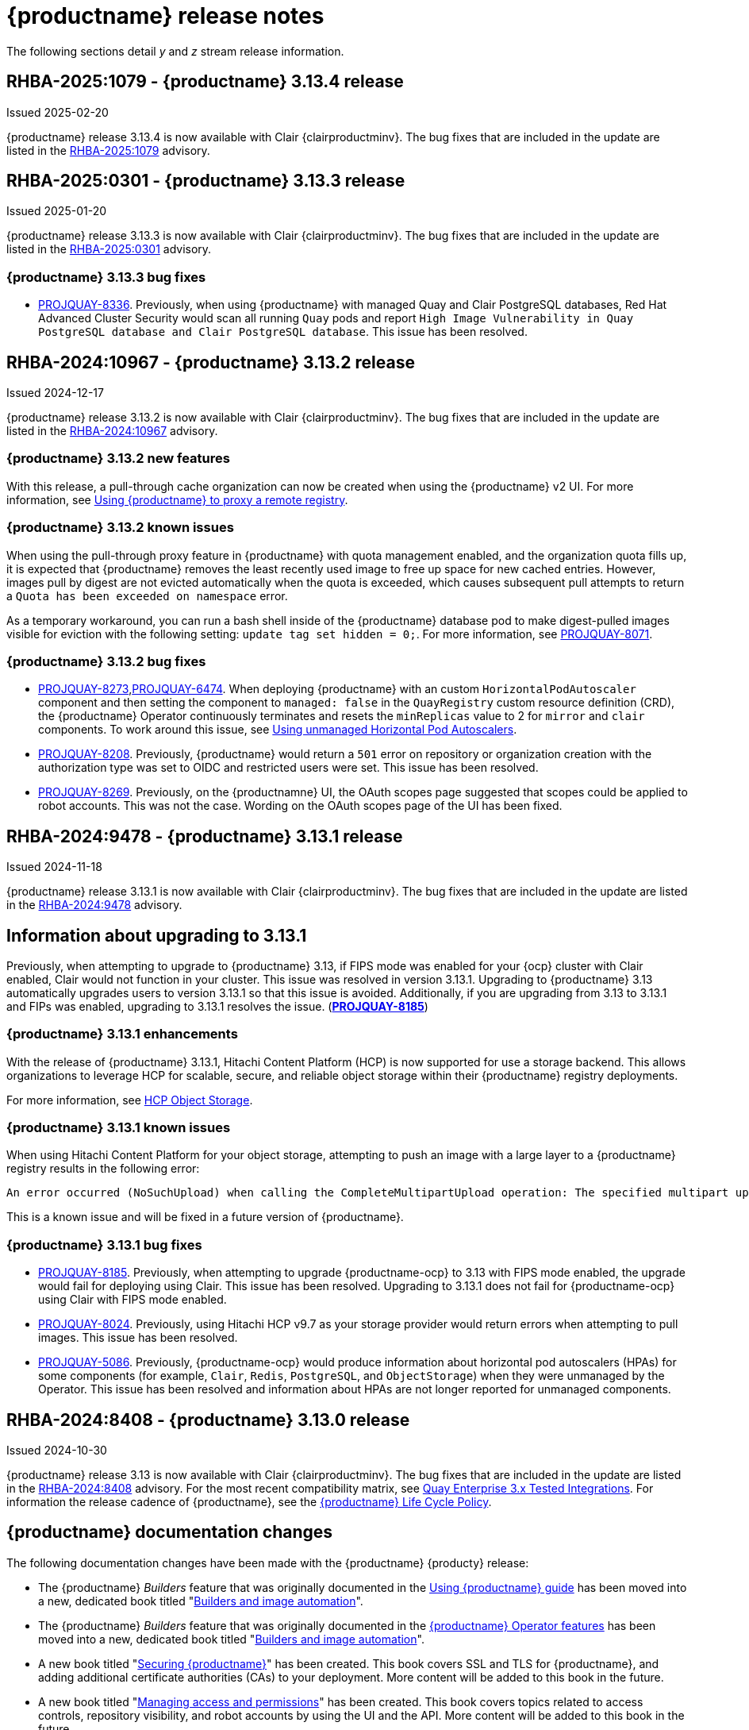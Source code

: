 :_content-type: CONCEPT
[id="release-notes-313"]
= {productname} release notes

The following sections detail _y_ and _z_ stream release information.

[id="rn-3-13-4"]
== RHBA-2025:1079 - {productname} 3.13.4 release

Issued 2025-02-20

{productname} release 3.13.4 is now available with Clair {clairproductminv}. The bug fixes that are included in the update are listed in the link:https://access.redhat.com/errata/RHBA-2025:1079[RHBA-2025:1079] advisory. 

[id="rn-3-13-3"]
== RHBA-2025:0301 - {productname} 3.13.3 release

Issued 2025-01-20

{productname} release 3.13.3 is now available with Clair {clairproductminv}. The bug fixes that are included in the update are listed in the link:https://access.redhat.com/errata/RHBA-2025:0301[RHBA-2025:0301] advisory. 

[id="bug-fixes-313-3"]
=== {productname} 3.13.3 bug fixes

* link:https://issues.redhat.com/browse/PROJQUAY-[PROJQUAY-8336]. Previously, when using {productname} with managed Quay and Clair PostgreSQL databases, Red Hat Advanced Cluster Security would scan all running `Quay` pods and report `High Image Vulnerability in Quay PostgreSQL database and Clair PostgreSQL database`. This issue has been resolved. 

[id="rn-3-13-2"]
== RHBA-2024:10967 - {productname} 3.13.2 release

Issued 2024-12-17

{productname} release 3.13.2 is now available with Clair {clairproductminv}. The bug fixes that are included in the update are listed in the link:https://access.redhat.com/errata/RHBA-2024:10967[RHBA-2024:10967] advisory. 

[id="enhancements-313-2"]
=== {productname} 3.13.2 new features

With this release, a pull-through cache organization can now be created when using the {productname} v2 UI. For more information, see link:https://docs.redhat.com/en/documentation/red_hat_quay/{producty}/html-single/use_red_hat_quay/index#red-hat-quay-proxy-cache-procedure[Using {productname} to proxy a remote registry].

[id="known-issue-313-2"]
=== {productname} 3.13.2 known issues

When using the pull-through proxy feature in {productname} with quota management enabled, and the organization quota fills up, it is expected that {productname} removes the least recently used image to free up space for new cached entries. However, images pull by digest are not evicted automatically when the quota is exceeded, which causes subsequent pull attempts to return a `Quota has been exceeded on namespace` error. 

As a temporary workaround, you can run a bash shell inside of the {productname} database pod to make digest-pulled images visible for eviction with the following setting: `update tag set hidden = 0;`. For more information, see link:https://issues.redhat.com/browse/PROJQUAY-8071[PROJQUAY-8071].

[id="bug-fixes-313-2"]
=== {productname} 3.13.2 bug fixes

* link:https://issues.redhat.com/browse/PROJQUAY-8273[PROJQUAY-8273],link:https://issues.redhat.com/browse/PROJQUAY-6474[PROJQUAY-6474]. When deploying {productname} with an custom `HorizontalPodAutoscaler` component and then setting the component to `managed: false` in the `QuayRegistry` custom resource definition (CRD), the {productname} Operator continuously terminates and resets the `minReplicas` value to 2 for `mirror` and `clair` components. To work around this issue, see link:https://docs.redhat.com/en/documentation/red_hat_quay/{producty}/html-single/deploying_the_red_hat_quay_operator_on_openshift_container_platform/index#operator-unmanaged-hpa[Using unmanaged Horizontal Pod Autoscalers].

* link:https://issues.redhat.com/browse/PROJQUAY-8208[PROJQUAY-8208]. Previously, {productname} would return a `501` error on repository or organization creation with the authorization type was set to OIDC and restricted users were set. This issue has been resolved.

* link:https://issues.redhat.com/browse/PROJQUAY-8269[PROJQUAY-8269]. Previously, on the {productnamne} UI, the OAuth scopes page suggested that scopes could be applied to robot accounts. This was not the case. Wording on the OAuth scopes page of the UI has been fixed.

[id="rn-3-13-1"]
== RHBA-2024:9478 - {productname} 3.13.1 release

Issued 2024-11-18

{productname} release 3.13.1 is now available with Clair {clairproductminv}. The bug fixes that are included in the update are listed in the link:https://access.redhat.com/errata/RHBA-2024:9478[RHBA-2024:9478] advisory. 

[id="information-upgrading-3-13-1"]
== Information about upgrading to 3.13.1

Previously, when attempting to upgrade to {productname} 3.13, if FIPS mode was enabled for your {ocp} cluster with Clair enabled, Clair would not function in your cluster. This issue was resolved in version 3.13.1. Upgrading to {productname} 3.13 automatically upgrades users to version 3.13.1 so that this issue is avoided. Additionally, if you are upgrading from 3.13 to 3.13.1 and FIPs was enabled, upgrading to 3.13.1 resolves the issue. (link:https://issues.redhat.com/browse/PROJQUAY-8185[*PROJQUAY-8185*])

[id="enhancements-313-1"]
=== {productname} 3.13.1 enhancements

With the release of {productname} 3.13.1, Hitachi Content Platform (HCP) is now supported for use a storage backend. This allows organizations to leverage HCP for scalable, secure, and reliable object storage within their {productname} registry deployments.

For more information, see link:https://access.redhat.com/documentation/en-us/red_hat_quay/{producty}/html-single/configure_red_hat_quay/index#config-fields-hcp[HCP Object Storage]. 

[id="known-issues-313-1"]
=== {productname} 3.13.1 known issues

When using Hitachi Content Platform for your object storage, attempting to push an image with a large layer to a {productname} registry results in the following error:

[source,text]
----
An error occurred (NoSuchUpload) when calling the CompleteMultipartUpload operation: The specified multipart upload does not exist. The upload ID might be invalid, or the multipart upload might have been aborted or completed.
----

This is a known issue and will be fixed in a future version of {productname}.

[id="bug-fixes-313-1"]
=== {productname} 3.13.1 bug fixes

* link:https://issues.redhat.com/browse/PROJQUAY-8185[PROJQUAY-8185]. Previously, when attempting to upgrade {productname-ocp} to 3.13 with FIPS mode enabled, the upgrade would fail for deploying using Clair. This issue has been resolved. Upgrading to 3.13.1 does not fail for {productname-ocp} using Clair with FIPS mode enabled.

* link:https://issues.redhat.com/browse/PROJQUAY-8024[PROJQUAY-8024]. Previously, using Hitachi HCP v9.7 as your storage provider would return errors when attempting to pull images. This issue has been resolved.

* link:https://issues.redhat.com/browse/PROJQUAY-5086[PROJQUAY-5086]. Previously, {productname-ocp} would produce information about horizontal pod autoscalers (HPAs) for some components (for example, `Clair`, `Redis`, `PostgreSQL`, and `ObjectStorage`) when they were unmanaged by the Operator. This issue has been resolved and information about HPAs are not longer reported for unmanaged components.

[id="rn-3-13-0"]
== RHBA-2024:8408 - {productname} 3.13.0 release

Issued 2024-10-30

{productname} release 3.13 is now available with Clair {clairproductminv}. The bug fixes that are included in the update are listed in the link:https://access.redhat.com/errata/RHBA-2024:8408[RHBA-2024:8408] advisory. For the most recent compatibility matrix, see link:https://access.redhat.com/articles/4067991[Quay Enterprise 3.x Tested Integrations]. For information the release cadence of {productname}, see the link:https://access.redhat.com/support/policy/updates/rhquay/[{productname} Life Cycle Policy].

[id="documentation-changes-313"]
== {productname} documentation changes

The following documentation changes have been made with the {productname} {producty} release:

* The {productname} _Builders_ feature that was originally documented in the link:https://docs.redhat.com/en/documentation/red_hat_quay/{producty}/html-single/use_red_hat_quay/index[Using {productname} guide] has been moved into a new, dedicated book titled "link:https://docs.redhat.com/en/documentation/red_hat_quay/{producty}/html-single/builders_and_image_automation/index[Builders and image automation]".

* The {productname} _Builders_ feature that was originally documented in the link:https://docs.redhat.com/en/documentation/red_hat_quay/{producty}/html-single/red_hat_quay_operator_features/index#red-hat-quay-builders-enhancement[{productname} Operator features] has been moved into a new, dedicated book titled "link:https://docs.redhat.com/en/documentation/red_hat_quay/{producty}/html-single/builders_and_image_automation/index[Builders and image automation]".

* A new book titled "link:https://docs.redhat.com/en/documentation/red_hat_quay/{producty}/html-single/securing_red_hat_quay/index[Securing {productname}]" has been created. This book covers SSL and TLS for {productname}, and adding additional certificate authorities (CAs) to your deployment. More content will be added to this book in the future.

* A new book titled "link:https://docs.redhat.com/en/documentation/red_hat_quay/{producty}/html-single/managing_access_and_permissions/index[Managing access and permissions]" has been created. This book covers topics related to access controls, repository visibility, and robot accounts by using the UI and the API. More content will be added to this book in the future.

[id="upgrading-quay-313"]
== Upgrading to {productname} 3.13

With {productname} 3.13, the `volumeSize` parameter has been implemented for use with the `clairpostgres` component of the `QuayRegistry` custom resource definition (CRD). This replaces the `volumeSize` parameter that was previously used for the `clair` component of the same CRD. 

If your {productname} 3.12 `QuayRegistry` custom resource definition (CRD) implemented a volume override for the `clair` component, you must ensure that the `volumeSize` field is included under the `clairpostgres` component of the `QuayRegistry` CRD.

[IMPORTANT]
====
Failure to move `volumeSize` from the `clair` component to the `clairpostgres` component will result in a failed upgrade to version 3.13.
====

For example:

[source,yaml]
----
spec:
  components:
  - kind: clair
    managed: true
  - kind: clairpostgres
    managed: true
    overrides:
      volumeSize: <volume_size>
----

For more information, see link:https://docs.redhat.com/en/documentation/red_hat_quay/{producty}/html/upgrade_red_hat_quay/index[Upgrade {productname}].

[id="new-features-and-enhancements-313"]
== {productname} new features and enhancements

The following updates have been made to {productname}.

[id="auto-pruning-enhancements"]
=== {productname} auto-pruning enhancements

With the release of {productname} 3.10, a new auto-pruning feature was released. With that feature, {productname} administrators could set up auto-pruning policies on namespaces for both users and organizations so that image tags were automatically deleted based on specified criteria. In {productname} 3.11, this feature was enhanced so that auto-pruning policies could be set up on specified repositories. 

With {productname} 3.12, default auto-pruning policies default auto-pruning policies were made to be set up at the registry level on new and existing configurations, which saved {productname} administrators time, effort, and storage by enforcing registry-wide rules.

With the release of {productname} {producty}, the following enhancements have been made to the auto-pruning feature.

[id="tag-specification-patterns"]
==== Tag specification patterns in auto-pruning policies

Previously, the {productname} auto-pruning feature could not target or exclude specific image tags. With the release of {productname} {producty}, it is now possible to specify a _regular expression_, or _regex_ to match a subset of tags for both organization- and repository-level auto-pruning policies. This allows {productname} administrators more granular auto-pruning policies to target only certain image tags for removal.

For more information, see link:https://docs.redhat.com/en/documentation/red_hat_quay/{producty}/html-single/manage_red_hat_quay/index#autopruning-regular-expressions[Using regular expressions with auto-pruning].

[id="multiple-auto-pruning-policies"]
==== Multiple auto-pruning policies

Previously, {productname} only supported a single auto-pruning policy per organization and repository. With the release of {productname} {producty}, multiple auto-pruning policies can now be applied to an organization or a repository. These auto-pruning policies can be based on different tag naming (regex) patterns to cater for the different life cycles of images in the same repository or organization. This feature provides more flexibility when automating the image life cycle in your repository.

Additional auto-pruning policies can be added on the {productname} v2 UI by clicking *Add Policy* on the *Auto-Pruning Policies* page. They can also be added by using the API.

For more information about setting auto-prune policies, see link:https://docs.redhat.com/en/documentation/red_hat_quay/{producty}/html-single/manage_red_hat_quay/index#red-hat-quay-namespace-auto-pruning-overview[{productname} auto-pruning overview].

[id="keyless-auth-robot-accounts"]
=== Keyless authentication with robot accounts

In previous versions of {productname}, robot account tokens were valid for the lifetime of the token unless deleted or regenerated. Tokens that do not expire have security implications for users who do not want to store long-term passwords or manage the deletion, or regeneration, or new authentication tokens. 

With {productname} {producty}, {productname} administrators are provided the ability to exchange {productname} robot account tokens for an external OIDC token. This allows robot accounts to leverage short-lived, or _ephemeral tokens_, that last one hour. Ephemeral tokens are refreshed regularly and can be used to authenticate individual transactions. 

This feature greatly enhances the security of your {productname} registry by mitigating the possibility of robot token exposure by removing the tokens after one hour. 

For more information, see https://docs.redhat.com/en/documentation/red_hat_quay/{producty}/html-single/manage_red_hat_quay/index#keyless-authentication-robot-accounts[Keyless authentication with robot accounts].

[id="quay-operator-updates-313"]
== {productname-ocp} new features and enhancements

The following updates have been made to {productname-ocp}.

[id="certificate-based-auth-quay-postgresql"]
=== Support for certificate-based authentication between {productname} and PostgreSQL

With this release, support for certificate-based authentication between {productname} and PostgreSQL has been added. This allows {productname} administrators to supply their own SSL/TLS certificates that can be used for client-side authentication with PostgreSQL or CloudSQL. This provides enhanced security and allows for easier automation for your {productname} registry.

For more information, see link:https://docs.redhat.com/en/documentation/red_hat_quay/{producty}/html-single/securing_red_hat_quay/index#cert-based-auth-quay-sql[Certificate-based authentication between {productname} and SQL].

[id="v2-ui-enhancement"]
=== {productname} v2 UI enhancements

The following enhancements have been made to the {productname} v2 UI.

[id="robot-federation-v2-ui-enhancement"]
==== Robot federation selection

A new configuration page, *Set robot federation*, has been added to the {productname} v2 UI. This can be found by navigating to your organization or repository's robot account, clicking the menu kebab, and then clicking *Set robot federation*. This page is used when configuring keyless authentication with robot accounts, and allows you to add multiple OIDC providers to a single robot account.

For more information, see https://docs.redhat.com/en/documentation/red_hat_quay/{producty}/html-single/manage_red_hat_quay/index#keyless-authentication-robot-accounts[Keyless authentication with robot accounts].

[id="new-quay-config-fields-313"]
== New {productname} configuration fields

The following configuration fields have been added to {productname} {producty}.

[id="disable-pushes-configuration-field"]
=== Disabling pushes to the {productname} registry configuration field

In some cases, a read-only option for {productname} is not possible since it requires inserting a service key and other manual configuration changes. With the release of {productname} 3.13, a new configuration field has been added: `DISABLE_PUSHES`. 

When `DISABLE_PUSHES` is set to `true`, users are unable to push images or image tags to the registry when using the CLI. Most other registry operations continue as normal when this feature is enabled by using the {productname} UI. For example, changing tags, editing a repository, robot account creation and deletion, user creation, and so on are all possible by using the UI. 

When `DISABLE_PUSHES` is set to `true`, the {productname} garbage collector is disabled. As a result, when `PERMANENTLY_DELETE_TAGS` is enabled, using the {productname} UI to permanently delete a tag does not result in the immediate deletion of a tag. Instead, the tag stays in the repository until `DISABLE_PUSHES` is set to `false`, which re-enables the garbage collector. {productname} administrators should be aware of this caveat when using `DISABLE_PUSHES` and `PERMANENTLY_DELETE_TAGS` together.

This field might be useful in some situations such as when {productname} administrators want to calculate their registry's quota and disable image pushing until after calculation has completed. With this method, administrators can avoid putting putting the whole registry in `read-only` mode, which affects the database, so that most operations can still be done.

|===
| Field | Type | Description 

|*DISABLE_PUSHES* |Boolean | Disables pushes of new content to the registry while retaining all other functionality. Differs from `read-only` mode because database is not set as `read-only`. Defaults to `false`.
|===

.Example DISABLE_PUSHES configuration field
[source,yaml]
----
# ...
DISABLE_PUSHES: true
# ...
----

[id="new-api-endpoints-313"]
== API endpoint enhancements

[id="new-auto-prune-policy-endpoints"]
=== New autoPrunePolicy endpoints

`tagPattern` and `tagPatternMatches` API parameters have been added to the following API endpoints:

* `createOrganizationAutoPrunePolicy`
* `updateOrganizationAutoPrunePolicy`
* `createRepositoryAutoPrunePolicy`
* `updateRepositoryAutoPrunePolicy`
* `createUserAutoPrunePolicy`
* `updateUserAutoPrunePolicy`

These fields enhance the auto-pruning feature by allowing {productname} administrators more control over what images are pruned. The following table provides descriptions of these fields:

|===
|Name|Description|Schema

|**tagPattern** + 
_optional_|Tags only matching this pattern (regex) will be pruned. |string

|**tagPatternMatches** + 
_optional_|Determine whether pruned tags should or should not match the tagPattern. |boolean
|===

For example API commands, see link:https://docs.redhat.com/en/documentation/red_hat_quay/3.12/html-single/manage_red_hat_quay/index#red-hat-quay-namespace-auto-pruning-overview[{productname} auto-pruning overview].

[id="federated-robot-token-api-endpoints"]
=== New federated robot token API endpoints

The following API endpoints have been added for the keyless authentication with robot accounts feature:

* `GET oauth2/federation/robot/token`. Use this API endpoint to return an expiring robot token using the robot identity federation mechanism.

* `POST /api/v1/organization/{orgname}/robots/{robot_shortname}/federation`. Use this API endpoint to create a federation configuration for the specified organization robot.

[id="notable-technical-changes-313"]
== {productname} 3.13 notable technical changes

Clair now requires its PostgreSQL database to be version 15. For standalone {productname} deployments, administrators must manually migrate their database over from PostgreSQL version 13 to version 15. For more information about this procedure, see link:https://docs.redhat.com/en/documentation/red_hat_quay/{producty}/html-single/upgrade_red_hat_quay/index#upgrading-clair-postgresql-database[Upgrading the Clair PostgreSQL database].

For {productname-ocp} deployments, this update is automatically handled by the Operator so long as your Clair PostgreSQL database is currently using version 13.

[id="known-issues-and-limitations-313"]
== {productname} 3.13 known issues and limitations

The following sections note known issues and limitations for {productname} {producty}.

[id="clair-suse-enterprise-known-issue"]
=== Clair vulnerability report known issue

When pushing Suse Enterprise Linux Images with *HIGH* image vulnerabilities, Clair 4.8.0 does not report these vulnerabilities. This is a known issue and will be fixed in a future version of {productname}.

[id="fips-mode-known-issue"]
=== FIPS mode known issue

If FIPS mode is enabled for your {ocp} cluster and you use Clair, you must not upgrade the {productname} Operator to version {producty}. If you upgrade, Clair will not function in your cluster. (link:https://issues.redhat.com/browse/PROJQUAY-8185[*PROJQUAY-8185*])

[id="registry-auto-pruning-known-issue"]
=== Registry auto-pruning known issues

The following known issues apply to the auto-pruning feature.

[id="policy-prioritization-known-issue"]
==== Policy prioritization known issue

Currently, the auto-pruning feature prioritizes the following order when configured:

. Method: `creation_date` + `organization wide`
. Method: `creation_date` + `repository wide`
. Method: `number_of_tags` + `organization wide`
. Method: `number_of_tags` + `repository wide`

This means that the auto-pruner first prioritizes, for example, an organization-wide policy set to expire tags by their creation date before it prunes images by the number of tags that it has.

There is a known issue when configuring a registry-wide auto-pruning policy. If {productname} administrators configure a `number_of_tags` policy before a `creation_date` policy, it is possible to prune more than the intended set for the `number_of_tags` policy. This might lead to situations where a repository removes certain image tags unexpectedly.

This is not an issue for organization or repository-wide auto-prune policies. This known issue only exists at the registry level. It will be fixed in a future version of {productname}.

[id="unrecognizable-auto-prune-tag-patterns"]
==== Unrecognizable auto-prune tag patterns

When creating an auto-prune policy, the pruner cannot recognize `\b` and `\B` patterns. This is a common behavior with regular expression patterns, wherein `\b` and `\B` match empty strings. {productname} administrators should avoid using _regex_ patterns that use `\B` and `\b` to avoid this issue. (link:https://issues.redhat.com/browse/PROJQUAY-8089[*PROJQUAY-8089*])

[id="v2-ui-known-issues-313"]
=== {productname} v2 UI known issues

The {productname} team is aware of the following known issues on the v2 UI:

* link:https://issues.redhat.com/browse/PROJQUAY-6910[*PROJQUAY-6910*]. The new UI can't group and stack the chart on usage logs
* link:https://issues.redhat.com/browse/PROJQUAY-6909[*PROJQUAY-6909*]. The new UI can't toggle the visibility of the chart on usage log
* link:https://issues.redhat.com/browse/PROJQUAY-6904[*PROJQUAY-6904*]. "Permanently delete" tag should not be restored on new UI
* link:https://issues.redhat.com/browse/PROJQUAY-6899[*PROJQUAY-6899*]. The normal user can not delete organization in new UI when enable FEATURE_SUPERUSERS_FULL_ACCESS
* link:https://issues.redhat.com/browse/PROJQUAY-6892[*PROJQUAY-6892*]. The new UI should not invoke not required stripe and status page
* link:https://issues.redhat.com/browse/PROJQUAY-6884[*PROJQUAY-6884*]. The new UI should show the tip of slack Webhook URL when creating slack notification
* link:https://issues.redhat.com/browse/PROJQUAY-6882[*PROJQUAY-6882*]. The new UI global readonly super user can't see all organizations and image repos
* link:https://issues.redhat.com/browse/PROJQUAY-6881[*PROJQUAY-6881*]. The new UI can't show all operation types in the logs chart
* link:https://issues.redhat.com/browse/PROJQUAY-6861[*PROJQUAY-6861*]. The new UI "Last Modified" of organization always show N/A after target organization's setting is updated
* link:https://issues.redhat.com/browse/PROJQUAY-6860[*PROJQUAY-6860*]. The new UI update the time machine configuration of organization show NULL in usage logs
* link:https://issues.redhat.com/browse/PROJQUAY-6859[*PROJQUAY-6859*]. Thenew UI remove image repo permission show "undefined" for organization name in audit logs
* link:https://issues.redhat.com/browse/PROJQUAY-6852[*PROJQUAY-6852*]. "Tag manifest with the branch or tag name" option in build trigger setup wizard should be checked by default.
* link:https://issues.redhat.com/browse/PROJQUAY-6832[*PROJQUAY-6832*]. The new UI should validate the OIDC group name when enable OIDC Directory Sync
* link:https://issues.redhat.com/browse/PROJQUAY-6830[*PROJQUAY-6830*]. The new UI should show the sync icon when the team is configured sync team members from OIDC Group
* link:https://issues.redhat.com/browse/PROJQUAY-6829[*PROJQUAY-6829*]. The new UI team member added to team sync from OIDC group should be audited in Organization logs page
* link:https://issues.redhat.com/browse/PROJQUAY-6825[*PROJQUAY-6825*]. Build cancel operation log can not be displayed correctly in new UI
* link:https://issues.redhat.com/browse/PROJQUAY-6812[*PROJQUAY-6812*]. The new UI the "performer by" is NULL of build image in logs page
* link:https://issues.redhat.com/browse/PROJQUAY-6810[*PROJQUAY-6810*]. The new UI should highlight the tag name with tag icon in logs page
* link:https://issues.redhat.com/browse/PROJQUAY-6808[*PROJQUAY-6808*]. The new UI can't click the robot account to show credentials in logs page
* link:https://issues.redhat.com/browse/PROJQUAY-6807[*PROJQUAY-6807*]. The new UI can't see the operations types in log page when quay is in dark mode
* link:https://issues.redhat.com/browse/PROJQUAY-6770[*PROJQUAY-6770*]. The new UI build image by uploading Docker file should support .tar.gz or .zip
* link:https://issues.redhat.com/browse/PROJQUAY-6769[*PROJQUAY-6769*]. The new UI should not display message "Trigger setup has already been completed" after build trigger setup completed
* link:https://issues.redhat.com/browse/PROJQUAY-6768[*PROJQUAY-6768*]. The new UI can't navigate back to current image repo from image build
* link:https://issues.redhat.com/browse/PROJQUAY-6767[*PROJQUAY-6767*]. The new UI can't download build logs
* link:https://issues.redhat.com/browse/PROJQUAY-6758[*PROJQUAY-6758*]. The new UI should display correct operation number when hover over different operation type
* link:https://issues.redhat.com/browse/PROJQUAY-6757[*PROJQUAY-6757*]. The new UI usage log should display the tag expiration time as date format

[id="bug-fixes-313"]
== {productname} bug fixes

The following issues were fixed with {productname} {producty}:

* link:https://issues.redhat.com/browse/PROJQUAY-5681[*PROJQUAY-5681*]. Previously, when configuring an image repository with *Events and Notifications* to receive a Slack notification for *Push to Repository* and *Package Vulnerability Found*, no notification was returned of *new critical image vulnerability found*. This issue has been resolved.
* link:https://issues.redhat.com/browse/PROJQUAY-7244[*PROJQUAY-7244*]. Previously, it was not possible to filter for repositories under specific organizations. This issue has been resolved, and you can now filter for repositories under specific organizations.
* link:https://issues.redhat.com/browse/PROJQUAY-7388[*PROJQUAY-7388*]. Previously, when {productname} was configured with OIDC authentication using Microsoft Azure Entra ID and team sync was enabled, removing the team sync resulted in the usage logs chart displaying *Undefined*. This issue has been resolved.
* link:https://issues.redhat.com/browse/PROJQUAY-7430[*PROJQUAY-7430*]. Some public container image registries, for example, Google Cloud Registry, generate longer passwords for the login. When this happens, {productname} could not mirror images from those registries because the password length exceeded the maximum allowed in the {productname} database. 
+
The actual length limit imposed by the encryption mechanism is lower than `9000`. This implies that while the database can hold up to `9000` characters, the effective limit during encryption is actually `6000`, and be calculated as follows: {Max Password Length} = {field\_max\_length} - {_RESERVED\_FIELD\_SPACE}. A password length of `6000` ensures compatibility with AWS ECR and most registries.

* link:https://issues.redhat.com/browse/PROJQUAY-7599[*PROJQUAY-7599*]. Previously, attempting to delete a manifest using a tag name and the {productname} v2 API resulted in a 405 error code. This was because there was no `delete_manifest_by_tagname` operation in the API. This issue has been resolved.
* link:https://issues.redhat.com/browse/PROJQUAY-7606[*PROJQUAY-7606*]. Users can now create a new team using the dashes (`-`) via the v2 UI. Previously, this could only be done using the API.
* link:https://issues.redhat.com/browse/PROJQUAY-7686[*PROJQUAY-7686*]. Previously, the vulnerability page showed vertical scroll bars when provided URLs in the advisories were too big, which caused difficulties in reading information from the page. This issue has been resolved.
* link:https://issues.redhat.com/browse/PROJQUAY-7982[*PROJQUAY-7982*]. There was a bug in the console service when using {quayio} for the first time. When attempting to create a user correlated with the console's user, clicking *Confirm username* refreshed the page and opened the same modal. This issue has been resolved.

[id="quay-feature-tracker"]
== {productname} feature tracker

New features have been added to {productname}, some of which are currently in Technology Preview. Technology Preview features are experimental features and are not intended for production use.

Some features available in previous releases have been deprecated or removed. Deprecated functionality is still included in {productname}, but is planned for removal in a future release and is not recommended for new deployments. For the most recent list of deprecated and removed functionality in {productname}, refer to Table 1.1. Additional details for more fine-grained functionality that has been deprecated and removed are listed after the table.

//Remove entries with the same status older than the latest three releases.

.New features tracker
[cols="4,1,1,1",options="header"]
|===
|Feature | Quay 3.13 | Quay 3.12 | Quay 3.11

|link:https://docs.redhat.com/en/documentation/red_hat_quay/{producty}/html-single/manage_red_hat_quay/index#keyless-authentication-robot-accounts[Keyless authentication with robot accounts]
|General Availability
|-
|-

|link:https://docs.redhat.com/en/documentation/red_hat_quay/{producty}/html-single/securing_red_hat_quay/index#cert-based-auth-quay-sql[Certificate-based authentication between {productname} and SQL]
|General Availability
|-
|-

|link:https://docs.redhat.com/en/documentation/red_hat_quay/{producty}/html-single/manage_red_hat_quay/index#proc_manage-log-storage-splunk[Splunk HTTP Event Collector (HEC)] support
|General Availability
|General Availability
|-

|link:https://docs.redhat.com/en/documentation/red_hat_quay/{producty}/html/use_red_hat_quay/index#oci-intro[Open Container Initiative 1.1 support]
|General Availability
|General Availability
|-

|link:https://docs.redhat.com/en/documentation/red_hat_quay/{producty}/html-single/use_red_hat_quay/index#reassigning-oauth-access-token[Reassigning an OAuth access token]
|General Availability
|General Availability
|-

|link:https://docs.redhat.com/en/documentation/red_hat_quay/{producty}/html/use_red_hat_quay/index#creating-image-expiration-notification[Creating an image expiration notification]
|General Availability
|General Availability
|-

|link:https://access.redhat.com/documentation/en-us/red_hat_quay/{producty}/html-single/manage_red_hat_quay/index#oidc-team-sync[Team synchronization for {productname} OIDC deployments]
|General Availability
|General Availability
|General Availability

| link:https://access.redhat.com/documentation/en-us/red_hat_quay/{producty}/html-single/deploying_the_red_hat_quay_operator_on_openshift_container_platform/index#configuring-resources-managed-components[Configuring resources for managed components on {ocp}]
|General Availability
|General Availability
|General Availability

|link:https://access.redhat.com/documentation/en-us/red_hat_quay/{producty}/html-single/manage_red_hat_quay/index#configuring-aws-sts-quay[Configuring AWS STS for {productname}], link:https://access.redhat.com/documentation/en-us/red_hat_quay/{producty}/html-single/red_hat_quay_operator_features/index#configuring-aws-sts-quay[Configuring AWS STS for {productname-ocp}]
|General Availability
|General Availability
|General Availability

|link:https://access.redhat.com/documentation/en-us/red_hat_quay/{producty}/html/manage_red_hat_quay/red-hat-quay-namespace-auto-pruning-overview[{productname} repository auto-pruning]
|General Availability
|General Availability
|General Availability

|link:https://access.redhat.com/documentation/en-us/red_hat_quay/3.8/html-single/configure_red_hat_quay/index#reference-miscellaneous-v2-ui[FEATURE_UI_V2]
|Technology Preview
|Technology Preview
|Technology Preview

|===

[id="ibm-power-z-linuxone-support-matrix"]
=== IBM Power, IBM Z, and IBM® LinuxONE support matrix

.list of supported and unsupported features
[cols="3,1,1",options="header"]
|===
|Feature |IBM Power |IBM Z and IBM(R) LinuxONE

|Allow team synchronization via OIDC on Azure
|Not Supported
|Not Supported

|Backing up and restoring on a standalone deployment
|Supported
|Supported

|Clair Disconnected
|Supported
|Supported

|Geo-Replication (Standalone)
|Supported
|Supported

|Geo-Replication (Operator)
|Supported
|Not Supported

|IPv6
|Not Supported
|Not Supported

|Migrating a standalone to operator deployment
|Supported
|Supported

|Mirror registry
|Supported
|Supported

|PostgreSQL connection pooling via pgBouncer
|Supported
|Supported

|Quay config editor - mirror, OIDC
|Supported
|Supported

|Quay config editor - MAG, Kinesis, Keystone, GitHub Enterprise
|Not Supported
|Not Supported

|Quay config editor - Red Hat Quay V2 User Interface
|Supported
|Supported

|Quay Disconnected
|Supported
|Supported

|Repo Mirroring
|Supported
|Supported
|===